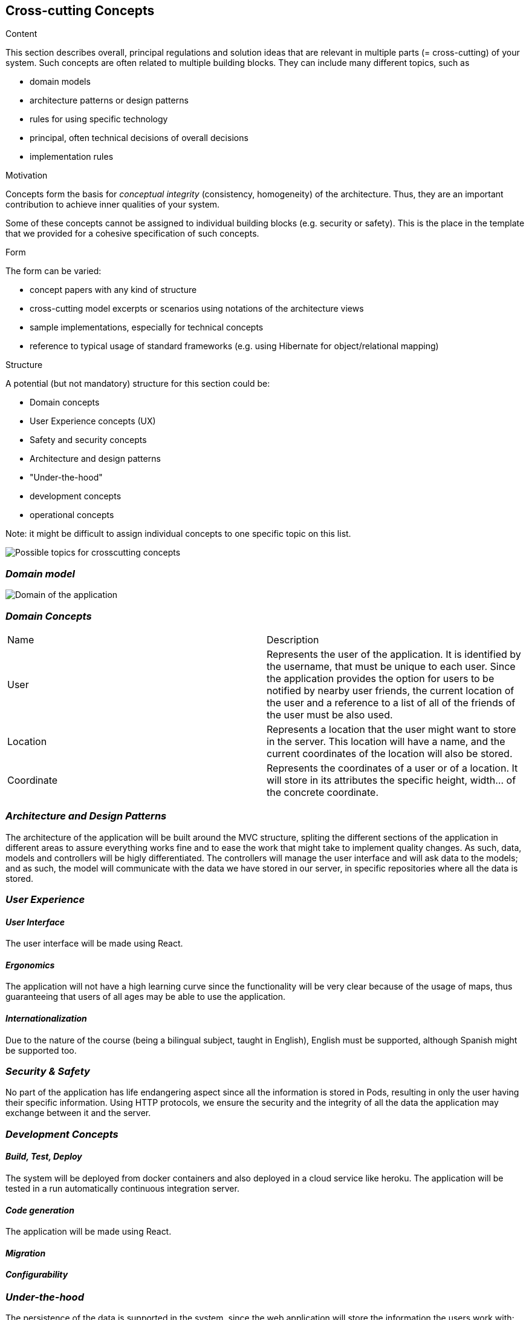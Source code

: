 [[section-concepts]]
== Cross-cutting Concepts


[role="arc42help"]
****
.Content
This section describes overall, principal regulations and solution ideas that are
relevant in multiple parts (= cross-cutting) of your system.
Such concepts are often related to multiple building blocks.
They can include many different topics, such as

* domain models
* architecture patterns or design patterns
* rules for using specific technology
* principal, often technical decisions of overall decisions
* implementation rules

.Motivation
Concepts form the basis for _conceptual integrity_ (consistency, homogeneity)
of the architecture. Thus, they are an important contribution to achieve inner qualities of your system.

Some of these concepts cannot be assigned to individual building blocks
(e.g. security or safety). This is the place in the template that we provided for a
cohesive specification of such concepts.

.Form
The form can be varied:

* concept papers with any kind of structure
* cross-cutting model excerpts or scenarios using notations of the architecture views
* sample implementations, especially for technical concepts
* reference to typical usage of standard frameworks (e.g. using Hibernate for object/relational mapping)

.Structure
A potential (but not mandatory) structure for this section could be:

* Domain concepts
* User Experience concepts (UX)
* Safety and security concepts
* Architecture and design patterns
* "Under-the-hood"
* development concepts
* operational concepts

Note: it might be difficult to assign individual concepts to one specific topic
on this list.

image:08-Crosscutting-Concepts-Structure-EN.png["Possible topics for crosscutting concepts"]
****


=== _Domain model_

image:UmlDiagram.jpg["Domain of the application"]



=== _Domain Concepts_

|===
| Name        | Description
| User    | Represents the user of the application. It is identified by the username, that must be unique to each user. Since the application provides the option for users to be notified by nearby user friends, the current location of the user and a reference to a list of all of the friends of the user must be also used.
| Location     | Represents a location that the user might want to store in the server. This location will have a name, and the current coordinates of the location will also be stored.
| Coordinate     | Represents the coordinates of a user or of a location. It will store in its attributes the specific height, width... of the concrete coordinate. 
|===


=== _Architecture and Design Patterns_

The architecture of the application will be built around the MVC structure, spliting the different sections of the application in different areas to assure everything works fine and to ease the work that might take to implement quality changes.
As such, data, models and controllers will be higly differentiated. The controllers will manage the user interface and will ask data to the models; and as such, the model will communicate with the data we have stored in our server, in specific repositories where all the data is stored.

=== _User Experience_

==== _User Interface_

The user interface will be made using React.

==== _Ergonomics_

The application will not have a high learning curve since the functionality will be very clear because of the usage of maps, thus guaranteeing that users of all ages may be able to use the application.

==== _Internationalization_

Due to the nature of the course (being a bilingual subject, taught in English), English must be supported, although Spanish might be supported too.

=== _Security & Safety_

No part of the application has life endangering aspect since all the information is stored in Pods, resulting in only the user having their specific information.
Using HTTP protocols, we ensure the security and the integrity of all the data the application may exchange between it and the server.

=== _Development Concepts_

==== _Build, Test, Deploy_

The system will be deployed from docker containers and also deployed in a cloud service like heroku. The application will be tested in a run automatically continuous integration server.

==== _Code generation_

The application will be made using React.

==== _Migration_

==== _Configurability_

=== _Under-the-hood_

The persistence of the data is supported in the system, since the web application will store the information the users work with; hence, as long as the user keeps connected, the data will be correctly stored in the server. 
A transaction will be made when the user wants to store a location in the server, if somehow the transaction fails due to a network issue, such location will be stored to later be stored when the network is restored. Other possible errors should be also managed, closing the application safely and asking the user to report the error 
The communication between the application and the web application will only be noticed by the user when they want to store the location, since it may take a little delay to connect to the server.
The sessions will be managed using the tools Javascript provides to us.
Validation of data is also provided within the app, checking that every data introduced by the user has the expected type.




